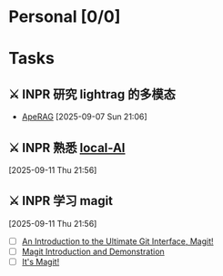 #+OPTIONS: tex:t

* Personal [0/0]

* Tasks

** ⚔ INPR 研究 lightrag 的多模态 
- [[https://rag.apecloud.com][ApeRAG]]
 [2025-09-07 Sun 21:06]

** ⚔ INPR 熟悉 [[https://localai.io/basics/getting_started/][local-AI]]
 [2025-09-11 Thu 21:56]

** ⚔ INPR 学习 magit
 [2025-09-11 Thu 21:56]

- [ ] [[https://www.youtube.com/watch?v=_zfvQkJsYwI&list=WL&index=1][An Introduction to the Ultimate Git Interface, Magit!]]
- [ ] [[https://www.youtube.com/watch?v=vQO7F2Q9DwA&list=WL&index=3&t=8s][Magit Introduction and Demonstration]]
- [ ] [[https://www.youtube.com/watch?v=j-k-lkilbEs&list=WL&index=4&t=176s][It's Magit!]]
